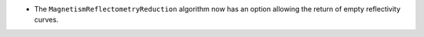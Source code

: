 - The ``MagnetismReflectometryReduction`` algorithm now has an option allowing the return of empty reflectivity curves.
